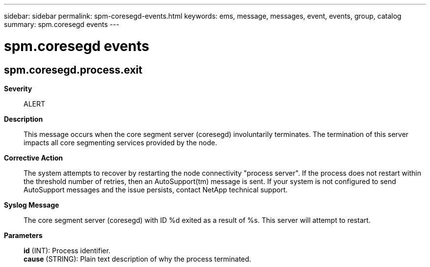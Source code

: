 ---
sidebar: sidebar
permalink: spm-coresegd-events.html
keywords: ems, message, messages, event, events, group, catalog
summary: spm.coresegd events
---

= spm.coresegd events
:toc: macro
:toclevels: 1
:hardbreaks:
:nofooter:
:icons: font
:linkattrs:
:imagesdir: ./media/

== spm.coresegd.process.exit
*Severity*::
ALERT
*Description*::
This message occurs when the core segment server (coresegd) involuntarily terminates. The termination of this server impacts all core segmenting services provided by the node.
*Corrective Action*::
The system attempts to recover by restarting the node connectivity "process server". If the process does not restart within the threshold number of retries, then an AutoSupport(tm) message is sent. If your system is not configured to send AutoSupport messages and the issue persists, contact NetApp technical support.
*Syslog Message*::
The core segment server (coresegd) with ID %d exited as a result of %s. This server will attempt to restart.
*Parameters*::
*id* (INT): Process identifier.
*cause* (STRING): Plain text description of why the process terminated.
